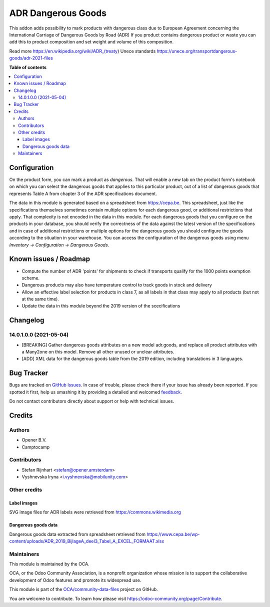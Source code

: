 ===================
ADR Dangerous Goods
===================

.. !!!!!!!!!!!!!!!!!!!!!!!!!!!!!!!!!!!!!!!!!!!!!!!!!!!!
   !! This file is generated by oca-gen-addon-readme !!
   !! changes will be overwritten.                   !!
   !!!!!!!!!!!!!!!!!!!!!!!!!!!!!!!!!!!!!!!!!!!!!!!!!!!!

.. |badge1| image:: https://img.shields.io/badge/maturity-Beta-yellow.png
    :target: https://odoo-community.org/page/development-status
    :alt: Beta
.. |badge2| image:: https://img.shields.io/badge/licence-AGPL--3-blue.png
    :target: http://www.gnu.org/licenses/agpl-3.0-standalone.html
    :alt: License: AGPL-3
.. |badge3| image:: https://img.shields.io/badge/github-OCA%2Fcommunity--data--files-lightgray.png?logo=github
    :target: https://github.com/OCA/community-data-files/tree/14.0/l10n_eu_product_adr
    :alt: OCA/community-data-files
.. |badge4| image:: https://img.shields.io/badge/weblate-Translate%20me-F47D42.png
    :target: https://translation.odoo-community.org/projects/community-data-files-14-0/community-data-files-14-0-l10n_eu_product_adr
    :alt: Translate me on Weblate
.. |badge5| image:: https://img.shields.io/badge/runbot-Try%20me-875A7B.png
    :target: https://runbot.odoo-community.org/runbot/101/14.0
    :alt: Try me on Runbot

|badge1| |badge2| |badge3| |badge4| |badge5| 

This addon adds possibility to mark products with dangerous class due to European Agreement concerning the International Carriage of Dangerous Goods by Road (ADR)
If you product contains dangerous product or waste you can add this to product composition
and set weight and volume of this composition.

Read more
https://en.wikipedia.org/wiki/ADR_(treaty)
Unece standards https://unece.org/transportdangerous-goods/adr-2021-files

**Table of contents**

.. contents::
   :local:

Configuration
=============

On the product form, you can mark a product as `dangerous`. That will enable
a new tab on the product form's notebook on which you can select the dangerous
goods that applies to this particular product, out of a list of dangerous
goods that represents Table A from chapter 3 of the ADR specifications
document.

The data in this module is generated based on a spreadsheet from
https://cepa.be. This spreadsheet, just like the specifications themselves
sometimes contain multiple options for each dangerous good, or additional
restrictions that apply. That complexity is not encoded in the data in this
module. For each dangerous goods that you configure on the products in your
database, you should verify the correctness of the data against the latest
version of the specifications and in case of additional restrictions or
multiple options for the dangerous goods you should configure the goods
according to the situation in your warehouse. You can access the configuration
of the dangerous goods using menu *Inventory -> Configuration -> Dangerous
Goods*.


Known issues / Roadmap
======================

* Compute the number of ADR 'points' for shipments to check if transports
  qualify for the 1000 points exemption scheme.
* Dangerous products may also have temperature control to track goods in stock
  and delivery
* Allow an effective label selection for products in class 7, as all labels in
  that class may apply to all products (but not at the same time).
* Update the data in this module beyond the 2019 version of the scecifications

Changelog
=========

14.0.1.0.0 (2021-05-04)
~~~~~~~~~~~~~~~~~~~~~~~
* [BREAKING] Gather dangerous goods attributes on a new model adr.goods,
  and replace all product attributes with a Many2one on this model.
  Remove all other unused or unclear attributes.
* [ADD] XML data for the dangerous goods table from the 2019 edition,
  including translations in 3 languages.

Bug Tracker
===========

Bugs are tracked on `GitHub Issues <https://github.com/OCA/community-data-files/issues>`_.
In case of trouble, please check there if your issue has already been reported.
If you spotted it first, help us smashing it by providing a detailed and welcomed
`feedback <https://github.com/OCA/community-data-files/issues/new?body=module:%20l10n_eu_product_adr%0Aversion:%2014.0%0A%0A**Steps%20to%20reproduce**%0A-%20...%0A%0A**Current%20behavior**%0A%0A**Expected%20behavior**>`_.

Do not contact contributors directly about support or help with technical issues.

Credits
=======

Authors
~~~~~~~

* Opener B.V.
* Camptocamp

Contributors
~~~~~~~~~~~~

* Stefan Rijnhart <stefan@opener.amsterdam>
* Vyshnevska Iryna <i.vyshnevska@mobilunity.com>

Other credits
~~~~~~~~~~~~~

Label images
------------

SVG image files for ADR labels were retrieved from
https://commons.wikimedia.org

Dangerous goods data
--------------------

Dangerous goods data extracted from spreadsheet retrieved from
https://www.cepa.be/wp-content/uploads/ADR_2019_BijlageA_deel3_Tabel_A_EXCEL_FORMAAT.xlsx

Maintainers
~~~~~~~~~~~

This module is maintained by the OCA.

.. image:: https://odoo-community.org/logo.png
   :alt: Odoo Community Association
   :target: https://odoo-community.org

OCA, or the Odoo Community Association, is a nonprofit organization whose
mission is to support the collaborative development of Odoo features and
promote its widespread use.

This module is part of the `OCA/community-data-files <https://github.com/OCA/community-data-files/tree/14.0/l10n_eu_product_adr>`_ project on GitHub.

You are welcome to contribute. To learn how please visit https://odoo-community.org/page/Contribute.
